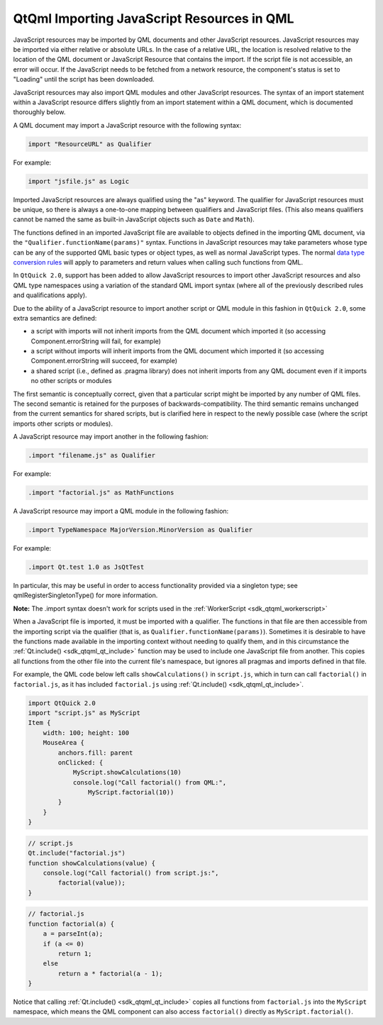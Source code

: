.. _sdk_qtqml_importing_javascript_resources_in_qml:

QtQml Importing JavaScript Resources in QML
===========================================


JavaScript resources may be imported by QML documents and other JavaScript resources. JavaScript resources may be imported via either relative or absolute URLs. In the case of a relative URL, the location is resolved relative to the location of the QML document or JavaScript Resource that contains the import. If the script file is not accessible, an error will occur. If the JavaScript needs to be fetched from a network resource, the component's status is set to "Loading" until the script has been downloaded.

JavaScript resources may also import QML modules and other JavaScript resources. The syntax of an import statement within a JavaScript resource differs slightly from an import statement within a QML document, which is documented thoroughly below.

A QML document may import a JavaScript resource with the following syntax:

.. code:: cpp

    import "ResourceURL" as Qualifier

For example:

.. code:: cpp

    import "jsfile.js" as Logic

Imported JavaScript resources are always qualified using the "as" keyword. The qualifier for JavaScript resources must be unique, so there is always a one-to-one mapping between qualifiers and JavaScript files. (This also means qualifiers cannot be named the same as built-in JavaScript objects such as ``Date`` and ``Math``).

The functions defined in an imported JavaScript file are available to objects defined in the importing QML document, via the ``"Qualifier.functionName(params)"`` syntax. Functions in JavaScript resources may take parameters whose type can be any of the supported QML basic types or object types, as well as normal JavaScript types. The normal `data type conversion rules </sdk/apps/qml/QtQml/qtqml-cppintegration-data/>`_  will apply to parameters and return values when calling such functions from QML.

In ``QtQuick 2.0``, support has been added to allow JavaScript resources to import other JavaScript resources and also QML type namespaces using a variation of the standard QML import syntax (where all of the previously described rules and qualifications apply).

Due to the ability of a JavaScript resource to import another script or QML module in this fashion in ``QtQuick 2.0``, some extra semantics are defined:

-  a script with imports will not inherit imports from the QML document which imported it (so accessing Component.errorString will fail, for example)
-  a script without imports will inherit imports from the QML document which imported it (so accessing Component.errorString will succeed, for example)
-  a shared script (i.e., defined as .pragma library) does not inherit imports from any QML document even if it imports no other scripts or modules

The first semantic is conceptually correct, given that a particular script might be imported by any number of QML files. The second semantic is retained for the purposes of backwards-compatibility. The third semantic remains unchanged from the current semantics for shared scripts, but is clarified here in respect to the newly possible case (where the script imports other scripts or modules).

A JavaScript resource may import another in the following fashion:

.. code:: cpp

    .import "filename.js" as Qualifier

For example:

.. code:: cpp

    .import "factorial.js" as MathFunctions

A JavaScript resource may import a QML module in the following fashion:

.. code:: cpp

    .import TypeNamespace MajorVersion.MinorVersion as Qualifier

For example:

.. code:: cpp

    .import Qt.test 1.0 as JsQtTest

In particular, this may be useful in order to access functionality provided via a singleton type; see qmlRegisterSingletonType() for more information.

**Note:** The .import syntax doesn't work for scripts used in the :ref:`WorkerScript <sdk_qtqml_workerscript>`

When a JavaScript file is imported, it must be imported with a qualifier. The functions in that file are then accessible from the importing script via the qualifier (that is, as ``Qualifier.functionName(params)``). Sometimes it is desirable to have the functions made available in the importing context without needing to qualify them, and in this circumstance the :ref:`Qt.include() <sdk_qtqml_qt_include>` function may be used to include one JavaScript file from another. This copies all functions from the other file into the current file's namespace, but ignores all pragmas and imports defined in that file.

For example, the QML code below left calls ``showCalculations()`` in ``script.js``, which in turn can call ``factorial()`` in ``factorial.js``, as it has included ``factorial.js`` using :ref:`Qt.include() <sdk_qtqml_qt_include>`.

.. code:: qml

    import QtQuick 2.0
    import "script.js" as MyScript
    Item {
        width: 100; height: 100
        MouseArea {
            anchors.fill: parent
            onClicked: {
                MyScript.showCalculations(10)
                console.log("Call factorial() from QML:",
                    MyScript.factorial(10))
            }
        }
    }

.. code:: js

    // script.js
    Qt.include("factorial.js")
    function showCalculations(value) {
        console.log("Call factorial() from script.js:",
            factorial(value));
    }

.. code:: js

    // factorial.js
    function factorial(a) {
        a = parseInt(a);
        if (a <= 0)
            return 1;
        else
            return a * factorial(a - 1);
    }

Notice that calling :ref:`Qt.include() <sdk_qtqml_qt_include>` copies all functions from ``factorial.js`` into the ``MyScript`` namespace, which means the QML component can also access ``factorial()`` directly as ``MyScript.factorial()``.

